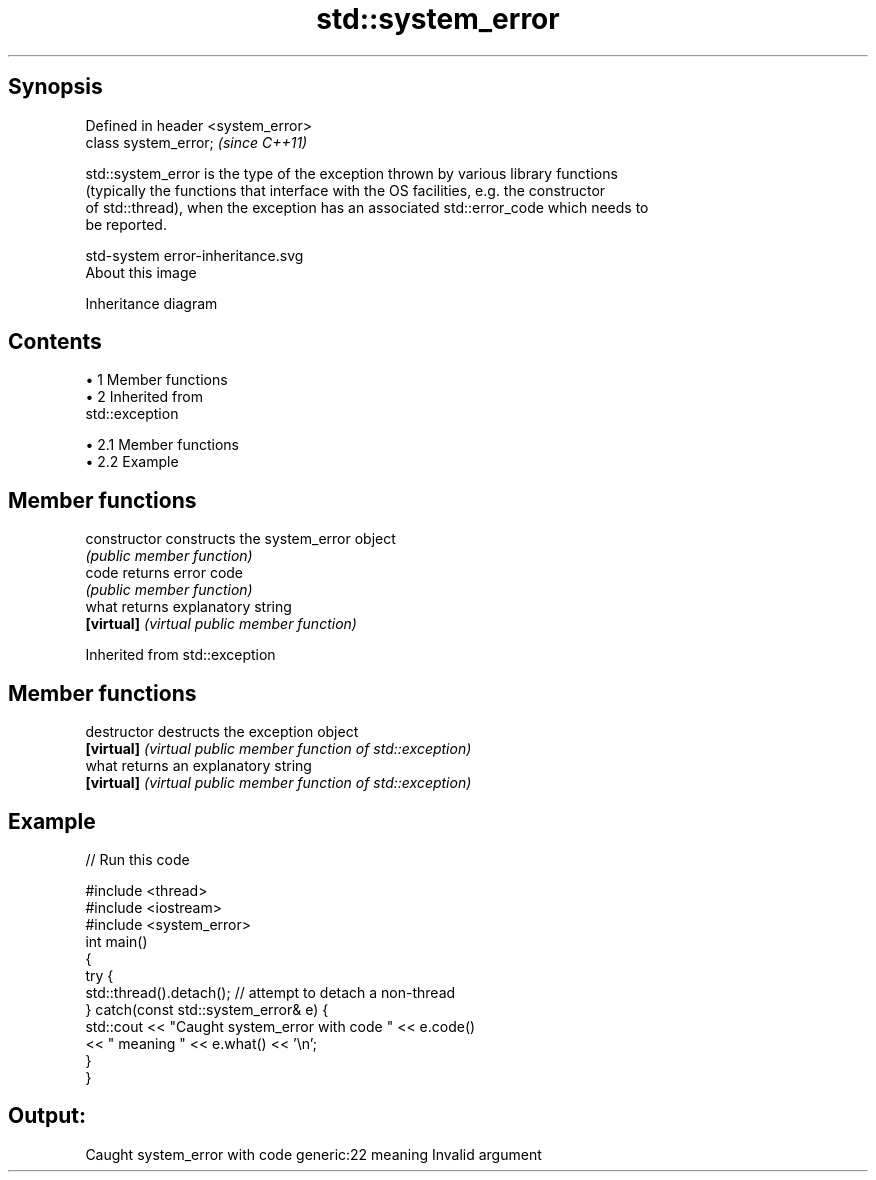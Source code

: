.TH std::system_error 3 "Apr 19 2014" "1.0.0" "C++ Standard Libary"
.SH Synopsis
   Defined in header <system_error>
   class system_error;               \fI(since C++11)\fP

   std::system_error is the type of the exception thrown by various library functions
   (typically the functions that interface with the OS facilities, e.g. the constructor
   of std::thread), when the exception has an associated std::error_code which needs to
   be reported.

   std-system error-inheritance.svg
   About this image

                                   Inheritance diagram

.SH Contents

     • 1 Member functions
     • 2 Inherited from
       std::exception

          • 2.1 Member functions
          • 2.2 Example

.SH Member functions

   constructor   constructs the system_error object
                 \fI(public member function)\fP
   code          returns error code
                 \fI(public member function)\fP
   what          returns explanatory string
   \fB[virtual]\fP     \fI(virtual public member function)\fP

Inherited from std::exception

.SH Member functions

   destructor   destructs the exception object
   \fB[virtual]\fP    \fI(virtual public member function of std::exception)\fP
   what         returns an explanatory string
   \fB[virtual]\fP    \fI(virtual public member function of std::exception)\fP

.SH Example

   
// Run this code

 #include <thread>
 #include <iostream>
 #include <system_error>
  
 int main()
 {
     try {
         std::thread().detach(); // attempt to detach a non-thread
     } catch(const std::system_error& e) {
         std::cout << "Caught system_error with code " << e.code()
                   << " meaning " << e.what() << '\\n';
     }
 }

.SH Output:

 Caught system_error with code generic:22 meaning Invalid argument
